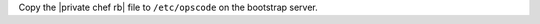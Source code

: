 .. The contents of this file may be included in multiple topics.
.. This file should not be changed in a way that hinders its ability to appear in multiple documentation sets.

Copy the |private chef rb| file to ``/etc/opscode`` on the bootstrap server.
